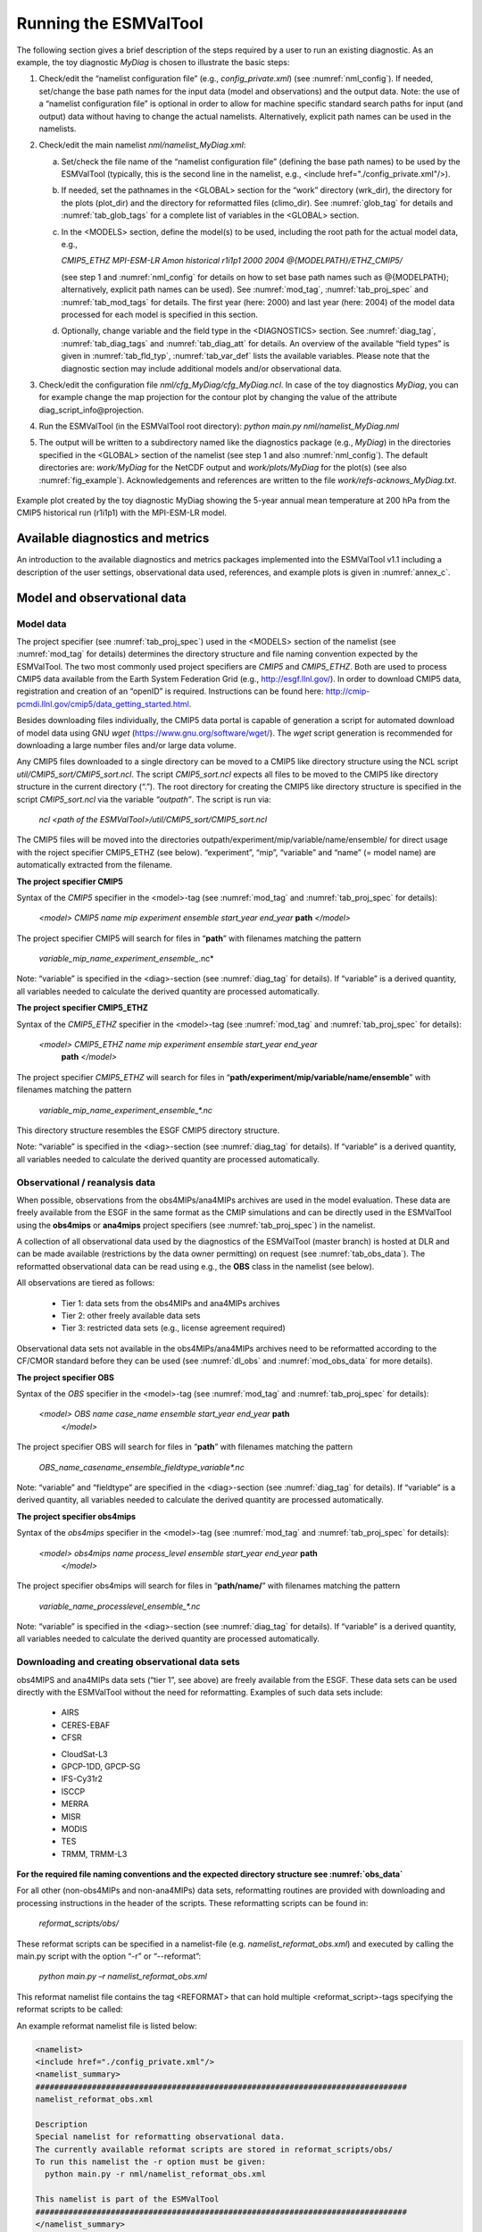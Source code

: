 .. _running:

Running the ESMValTool
**********************

The following section gives a brief description of the steps required by a user to run an existing diagnostic. As an example, the toy diagnostic *MyDiag* is chosen to illustrate the basic steps:

1. Check/edit the “namelist configuration file” (e.g., *config_private.xml*) (see :numref:`nml_config`). If needed, set/change the base path names for the input data (model and observations) and the output data. Note: the use of a “namelist configuration file” is optional in order to allow for machine specific standard search paths for input (and output) data without having to change the actual namelists. Alternatively, explicit path names can be used in the namelists.

2. Check/edit the main namelist *nml/namelist_MyDiag.xml*:

   a. Set/check the file name of the “namelist configuration file” (defining the base path names) to be used by the ESMValTool (typically, this is the second line in the namelist, e.g., <include href="./config_private.xml"/>).

   b. If needed, set the pathnames in the <GLOBAL> section for the “work” directory (wrk_dir), the directory for the plots (plot_dir) and the directory for reformatted files (climo_dir). See :numref:`glob_tag` for details and :numref:`tab_glob_tags` for a complete list of variables in the <GLOBAL> section.

   c. In the <MODELS> section, define the model(s) to be used, including the root path for the actual model data, e.g.,

      *CMIP5_ETHZ MPI-ESM-LR Amon historical r1i1p1 2000 2004 @{MODELPATH}/ETHZ_CMIP5/*

      (see step 1 and :numref:`nml_config` for details on how to set base path names such as @{MODELPATH}; alternatively, explicit path names can be used). See :numref:`mod_tag`, :numref:`tab_proj_spec` and :numref:`tab_mod_tags` for details. The first year (here: 2000) and last year (here: 2004) of the model data processed for each model is specified in this section.

   d. Optionally, change variable and the field type in the <DIAGNOSTICS> section. See :numref:`diag_tag`, :numref:`tab_diag_tags` and :numref:`tab_diag_att` for details. An overview of the available “field types” is given in :numref:`tab_fld_typ`, :numref:`tab_var_def` lists the available variables. Please note that the diagnostic section may include additional models and/or observational data. 

3. Check/edit the configuration file *nml/cfg_MyDiag/cfg_MyDiag.ncl*. In case of the toy diagnostics *MyDiag*, you can for example change the map projection for the contour plot by changing the value of the attribute diag_script_info\@projection.

4. Run the ESMValTool (in the ESMValTool root directory): *python main.py nml/namelist_MyDiag.nml*

5. The output will be written to a subdirectory named like the diagnostics package (e.g., *MyDiag*) in the directories specified in the <GLOBAL> section of the namelist (see step 1 and also :numref:`nml_config`). The default directories are: *work/MyDiag* for the NetCDF output and *work/plots/MyDiag* for the plot(s) (see also :numref:`fig_example`). Acknowledgements and references are written to the file *work/refs-acknows_MyDiag.txt*.

.. _fig_example:
.. figure::  ../../source/figures/example_figure3.png
   :align:   center
   :width:   50%
   
   Example plot created by the toy diagnostic MyDiag showing the
   5-year annual mean temperature at 200 hPa from the CMIP5 historical run
   (r1i1p1) with the MPI-ESM-LR model.

Available diagnostics and metrics
=================================

An introduction to the available diagnostics and metrics packages implemented into the ESMValTool v1.1 including a description of the user settings, observational data used, references, and example plots is given in :numref:`annex_c`.


Model and observational data
============================


Model data
----------

The project specifier (see :numref:`tab_proj_spec`) used in the <MODELS> section of the
namelist (see :numref:`mod_tag` for details) determines the directory structure and
file naming convention expected by the ESMValTool. The two most commonly used
project specifiers are *CMIP5* and *CMIP5_ETHZ*. Both are used to process
CMIP5 data available from the Earth System Federation Grid (e.g.,
http://esgf.llnl.gov/). In order to download CMIP5 data, registration and
creation of an “openID” is required. Instructions can be found here: http://cmip-pcmdi.llnl.gov/cmip5/data_getting_started.html. 

Besides downloading files individually, the CMIP5 data portal is capable of
generation a script for automated download of model data using GNU *wget* (https://www.gnu.org/software/wget/). The *wget* script generation is recommended for downloading a large number files and/or large data volume. 

Any CMIP5 files downloaded to a single directory can be moved to a CMIP5 like directory structure using the NCL script *util/CMIP5_sort/CMIP5_sort.ncl*. The script *CMIP5_sort.ncl* expects all files to be moved to the CMIP5 like directory structure in the current directory (“.”). The root directory for creating the CMIP5 like directory structure is specified in the script *CMIP5_sort.ncl* via the variable *“outpath”*. The script is run via:

    *ncl <path of the ESMValTool>/util/CMIP5_sort/CMIP5_sort.ncl*  

The CMIP5 files will be moved into the directories outpath/experiment/mip/variable/name/ensemble/ for direct usage with the roject specifier CMIP5_ETHZ (see below). “experiment”, “mip”, “variable” and “name” (= model name) are automatically extracted from the filename.


**The project specifier CMIP5**

Syntax of the *CMIP5* specifier in the <model>-tag (see :numref:`mod_tag` and :numref:`tab_proj_spec`
for details):

    *<model> CMIP5 name mip experiment ensemble start_year end_year* **path** *</model>*

The project specifier CMIP5 will search for files in “**path**” with filenames
matching the pattern

	 *variable_mip_name_experiment_ensemble_*.nc*

Note: “variable” is specified in the <diag>-section (see :numref:`diag_tag` for
details). If “variable” is a derived quantity, all variables needed to
calculate the derived quantity are processed automatically.

**The project specifier CMIP5_ETHZ**

Syntax of the *CMIP5_ETHZ* specifier in the <model>-tag (see :numref:`mod_tag` and
:numref:`tab_proj_spec` for details):

      *<model> CMIP5_ETHZ name mip experiment ensemble start_year end_year*
       **path** *</model>*

The project specifier *CMIP5_ETHZ* will search for files in
“**path/experiment/mip/variable/name/ensemble**” with filenames matching the
pattern

	:emphasis:`variable_mip_name_experiment_ensemble_*.nc`

This directory structure resembles the ESGF CMIP5 directory structure.

Note: “variable” is specified in the <diag>-section (see :numref:`diag_tag` for
details). If “variable” is a derived quantity, all variables needed to
calculate the derived quantity are processed automatically.



.. _obs_data:
Observational / reanalysis data
-------------------------------

When possible, observations from the obs4MIPs/ana4MIPs archives are used in
the model evaluation. These data are freely available from the ESGF in the
same format as the CMIP simulations and can be directly used in the ESMValTool
using the **obs4mips** or **ana4mips** project specifiers (see :numref:`tab_proj_spec`) in the
namelist.

A collection of all observational data used by the diagnostics of the
ESMValTool (master branch) is hosted at DLR and can be made available
(restrictions by the data owner permitting) on request (see :numref:`tab_obs_data`). The
reformatted observational data can be read using e.g., the **OBS** class in the
namelist (see below).

All observations are tiered as follows:

    • Tier 1: data sets from the obs4MIPs and ana4MIPs archives

    • Tier 2: other freely available data sets

    • Tier 3: restricted data sets (e.g., license agreement required)

Observational data sets not available in the obs4MIPs/ana4MIPs archives need
to be reformatted according to the CF/CMOR standard before they can be used
(see :numref:`dl_obs` and :numref:`mod_obs_data` for more details).

**The project specifier OBS**

Syntax of the *OBS* specifier in the <model>-tag (see :numref:`mod_tag` and :numref:`tab_proj_spec`
for details):

    *<model> OBS name case_name ensemble start_year end_year* **path**
     *</model>*

The project specifier OBS will search for files in “**path**” with filenames
matching the pattern

	:emphasis:`OBS_name_casename_ensemble_fieldtype_variable*.nc`

Note: “variable” and “fieldtype” are specified in the <diag>-section (see
:numref:`diag_tag` for details). If “variable” is a derived quantity, all variables
needed to calculate the derived quantity are processed automatically.

**The project specifier obs4mips**

Syntax of the *obs4mips* specifier in the <model>-tag (see :numref:`mod_tag` and :numref:`tab_proj_spec` for details):

   *<model> obs4mips name process_level ensemble start_year end_year* **path**
    *</model>*

The project specifier obs4mips will search for files in “**path/name/**” with
filenames matching the pattern
	  
	 :emphasis:`variable_name_processlevel_ensemble_*.nc`

Note: “variable” is specified in the <diag>-section (see :numref:`diag_tag` for
details). If “variable” is a derived quantity, all variables needed to
calculate the derived quantity are processed automatically.

.. _dl_obs:
Downloading and creating observational data sets
------------------------------------------------

obs4MIPS and ana4MIPs data sets (“tier 1”, see above) are freely available
from the ESGF. These data sets can be used directly with the ESMValTool
without the need for reformatting. Examples of such data sets include:

	* AIRS
	* CERES-EBAF
	* CFSR
	• CloudSat-L3
	• GPCP-1DD, GPCP-SG
	• IFS-Cy31r2
	• ISCCP
	• MERRA
	• MISR
	• MODIS
	• TES
	• TRMM, TRMM-L3

**For the required file naming conventions and the expected directory structure see :numref:`obs_data`**

For all other (non-obs4MIPs and non-ana4MIPs) data sets, reformatting routines
are provided with downloading and processing instructions in the header of the
scripts. These reformatting scripts can be found in:

	 *reformat_scripts/obs/*
	    
These reformat scripts can be specified in a namelist-file
(e.g. *namelist_reformat_obs.xml*) and executed by calling the main.py script
with the option “-r” or “--reformat”: 

     *python main.py –r namelist_reformat_obs.xml*

This reformat namelist file contains the tag <REFORMAT> that can hold multiple
<reformat_script>-tags specifying the reformat scripts to be called: 

.. code-block:: xml
     <REFORMAT>
     <reformat_script> /PATH/TO/REFORMATSCRIPT</reformat_script>
     </REFORMAT>

An example reformat namelist file is listed below: 

.. code-block:: xml 

     <namelist>
     <include href="./config_private.xml"/>
     <namelist_summary>
     ###############################################################################
     namelist_reformat_obs.xml
     
     Description 
     Special namelist for reformatting observational data. 
     The currently available reformat scripts are stored in reformat_scripts/obs/
     To run this namelist the -r option must be given:
       python main.py -r nml/namelist_reformat_obs.xml
     
     This namelist is part of the ESMValTool
     ###############################################################################
     </namelist_summary>
     
     <REFORMAT>
     <reformat_script id=obs_1>./reformat_scripts/obs/reformat_obs_1.ncl </reformat_script>
     <reformat_script id=obs_2>./reformat_scripts/obs/reformat_obs_2.ncl </reformat_script>
     <reformat_script id=obs_3>./reformat_scripts/obs/reformat_obs_3.ncl </reformat_script>
     
     <reformat_script id=obs_N>./reformat_scripts/obs/reformat_obs_N.ncl </reformat_script>
     </REFORMAT>
     
     </namelist>

A list of available data sets and their corresponding reformatting routines
are given in :numref:`tab_obs_data`.

   **Table S9** Observational data for use with the ESMValTool. See headers of the
   reformatting routines for downloading and processing instructions.

.. _tab_obs_data:
.. tabularcolumns:: |p{1.8cm}|p{0.6cm}|p{2.3cm}|p{1.6cm}|p{1.5cm}|p{1.9cm}|p{4.2cm}|

+--------------------+---------+-------------------------------+---------------------+-------------+----------------+-------------------------------+
| **Name**           |**Tier** |**Description**                | **Variables**       | **Type**    | **Time range** | **Script name**               |
+====================+=========+===============================+=====================+=============+================+===============================+
|**ACCESS**          | 3       |Aerosol vertical profiles      | mmrbc               | Campaign    | --             | reformat_obs_ACCESS.ncl       |
+--------------------+---------+-------------------------------+---------------------+-------------+----------------+-------------------------------+
|**ACCESS-2**        | 3       |Aerosol vertical profiles      | conccnd5, conccnd10 | Campaign    | 2014-2014      | reformat_obs_ACCESS-2.ncl     |
+--------------------+---------+-------------------------------+---------------------+-------------+----------------+-------------------------------+
|**AERONET**         | 2       |Aerosol optical depth at 550nm | od550aer            | Ground      | 1992-2012      | reformat_obs_AERONET.ncl      |
+--------------------+---------+-------------------------------+---------------------+-------------+----------------+-------------------------------+
|**AIRS**            | 1       |relative humidity, temperature | hur, hus, ta        | Satellite   | 2003-2010      | none (obs4MIPS)               |
+--------------------+---------+-------------------------------+---------------------+-------------+----------------+-------------------------------+
|**Asmi11**          | 2       |Aerosol size distributions     | sizecnSTP           | Ground      | 2009-2010      | reformat_obs_Asmi11.ncl       |
+--------------------+---------+-------------------------------+---------------------+-------------+----------------+-------------------------------+
|**AURA-MLS-OMI**    | 2       |Tropospheric column ozone      | tropoz              | Satellite   | 2005-2013      | reformat_obs_AURA-MLS-OMI.ncl |
+--------------------+---------+-------------------------------+---------------------+-------------+----------------+-------------------------------+
|**AURA-TES**        | 2       |Ozone mixing ration            | vmro3               | Satellite   | 2005-2009      | reformat_obs_AURA-TES.ncl     |
+--------------------+---------+-------------------------------+---------------------+-------------+----------------+-------------------------------+
|**BDBP**            | 3       |zonally averaged ozone profiles| tro3prof            | Ozone sondes| 1979-2007      | reformat_obs_BDBP.ncl         |
+--------------------+---------+-------------------------------+---------------------+-------------+----------------+-------------------------------+
|**CARSNET**         | 2       |Aerosol optical depth at 550 nm| od550aer            | Ground      | 2002-2013      | reformat_obs_CARSNET.ncl      |
+--------------------+---------+-------------------------------+---------------------+-------------+----------------+-------------------------------+
|**CASTNET**         | 2       |Aerosol surface level          | concso4, concso3,   | Ground      | S1987-2012     | reformat_obs_CASTNET.ncl      |
|                    |         |concentration                  | concnh4             |             |                |                               |
+--------------------+---------+-------------------------------+---------------------+-------------+----------------+-------------------------------+
|**CERES**           | 3       |CERES synoptic data (radiative |rsuscs, rsus, rsdscs,| Satellite   | 2004           |reformat_obs_CERES-SYN1deg     |
|                    |         |fluxes at surface, toa)        |rsds, rluscs, rlus,  |             |                |-SFC.bash, reformat_obs_CERES- |
|                    |         |                               |rldscs, rlds, rsutcs,|             |                |SYN1deg-TOA.bash               |
|                    |         |                               |rsut, rlutcs, rlut   |             |                |                               |
+--------------------+---------+-------------------------------+---------------------+-------------+----------------+-------------------------------+
|**CFSR**            | 1       | Surface pressure              | psl                 | Reanalysis  | 2013           | none (obs4MIPs)               |
+--------------------+---------+-------------------------------+---------------------+-------------+----------------+-------------------------------+
|**CIRRUS**          | 3       | Aerosol vertical profiles     | mmrbc, mmrbcfree    | Campaign    | late Nov. 2006 | reformat_obs_CIRRUS.ncl       |
+--------------------+---------+-------------------------------+---------------------+-------------+----------------+-------------------------------+
|**CLARA-A2**        | 2       | Cloud cover                   | clt                 | Satellite   | 1982-2015      | contact ESMValtool development|
|                    |         |                               |                     |             |                | team                          |
+--------------------+---------+-------------------------------+---------------------+-------------+----------------+-------------------------------+
|**CloudSat**        | 1       | Cloud cover                   | clt                 | Satellite   | 2006-2010      | reformat_obs_cloudsat.bash    |
+--------------------+---------+-------------------------------+---------------------+-------------+----------------+-------------------------------+
|**CMAP**            | 2       | Precipitation                 | pr                  | merged      | 1980-2013      | reformat_obs_CMAP.ncl         |
|                    |         |                               |                     | analysis    |                |                               |
+--------------------+---------+-------------------------------+---------------------+-------------+----------------+-------------------------------+
|**Concert**         | 3       | Aerosol vertical profiles     | mmrbc, conccnSTP14  | Campaign    | --             | reformat_obs_CONCERT.ncl      |
+--------------------+---------+-------------------------------+---------------------+-------------+----------------+-------------------------------+
|**CR-AVE**          | 3       | Aerosol vertical profiles     | mmrbc               | Campaign    | --             | reformat_obs_CR-AVE.ncl       |
+--------------------+---------+-------------------------------+---------------------+-------------+----------------+-------------------------------+
|**CRU**             | 3       | Surface temperature,          | tas, pr             | Reanalysis  | 1901-2006      | reformat_obs_CRU.ncl          |
|                    |         | precipitation                 |                     |             |                |                               |
+--------------------+---------+-------------------------------+---------------------+-------------+----------------+-------------------------------+
|**DC3**             | 3       | Aerosol vertical profiles     | mmrbc               | Campaign    | --             | reformat_obs_DC3.ncl          |
+--------------------+---------+-------------------------------+---------------------+-------------+----------------+-------------------------------+
|**Dong08-ARGO**     | 2       | Derived ocean mixed layer     | mlotst              | Campaign    | 2001-2006      | reformat_obs_Dong08-ARGO-     |
|                    |         | depth                         |                     |             |                | monthly.ncl                   |
+--------------------+---------+-------------------------------+---------------------+-------------+----------------+-------------------------------+
|**EANET**           | 3       | Aerosol surface level         | concso4, consco3,   | Ground      | 2001-2005      | reformat_obs_EANET.ncl        |
|                    |         | concentrations                | concnh4             |             |                |                               |
+--------------------+---------+-------------------------------+---------------------+-------------+----------------+-------------------------------+
|**EMEP**            | 2       | Aerosol surface level         | concso4, concno3,   | Ground      | 1970-2012      |reformat_obs_EMEP.csh          |
|                    |         | concentration                 | concnh4, concnh4,   |             |                |                               |
|                    |         |                               | concpm2p5, concpm10 |             |                |                               |
+--------------------+---------+-------------------------------+---------------------+-------------+----------------+-------------------------------+
|**Emmons**          | 2       | Vertical profiles of gases    | various             | Campaign    | variable       | reformat_obs_Emmons.csh       |
|                    |         |                               |                     |             |                |                               |
+--------------------+---------+-------------------------------+---------------------+-------------+----------------+-------------------------------+
|**ERA-40**          | 3       | essential climate variables   | ta, ua              | Reanalysis  | 1960-2001      |                               |
+--------------------+---------+-------------------------------+---------------------+-------------+----------------+-------------------------------+
|**ERA-Interim**     | 3       | Basic climate parameters      | ta, ua, va, zg, hus,| Reanalysis  | 1979-2012      |reformat_obs_ERA-Interim.ncl,  |
|                    |         |                               | tas, tos, ps, psl,  |             |                |reformat_obs_ERA-Interim-      |
|                    |         |                               | tauu, tauv, clwvi,  |             |                |surffluxes.ncl                 |
|                    |         |                               | clivi, sftif        |             |                |                               |
+--------------------+---------+-------------------------------+---------------------+-------------+----------------+-------------------------------+
|**ERA-Interim**     | 3       | Basic climate parameters,     | pr, evspsbl, hfls,  | Forecast    | 2000-2005      |reformat_obs_ERA-Interim-surffl|
|**fluxes**          |         | surface fluxes                | hfss, rsns, rlns    |             |                |uxes.ncl                       |
+--------------------+---------+-------------------------------+---------------------+-------------+----------------+-------------------------------+
|**ESACCI-AEROSOL**  | 2       | Aerosol optical depth at 550  | od550aer, od870aer, | Satellite   | 1997-2011      |reformat_obs_ESACCI-AEROSOL.ncl|
|                    |         | nm                            | od550lt1aer,        |             |                |                               |
|                    |         |                               | abs550aer,          |             |                |                               |
|                    |         |                               | od550aer-Stderr,    |             |                |                               |
|                    |         |                               | od870aer-Stderr     |             |                |                               |
+--------------------+---------+-------------------------------+---------------------+-------------+----------------+-------------------------------+
|**ESACCI-CLOUD**    | 2       | Total cloud fraction, Liquid  | clt, clwvi, clivi,  | Satellite   | 2007-2009      |reformat_obs_ESACCI-CLOUD.ncl  |
|                    |         | water path, Ice water path    | lwpStderr, iwpStderr|             |                |                               |
|                    |         |                               | , cltStderr         |             |                |                               |
+--------------------+---------+-------------------------------+---------------------+-------------+----------------+-------------------------------+
|**ESACCI-GHG**      | 2       | column averaged CO\ :sub:`2`\ | xco2, xco2Stderr,   | Satellite   | 2003-2014      |reformat_obs_ESACCI-GHG.ncl    |
|                    |         | and CH\ :sub:`4`              | xch4, xch4Stderr    |             |                |                               |
+--------------------+---------+-------------------------------+---------------------+-------------+----------------+-------------------------------+
|**ESACCI-OZONE**    | 2       | Total ozone column,           | toz, tro3prof,      | Satellite   | 2007-2008      |reformat_obs_ESACCI-OZONE.ncl, |
|                    |         | Tropospheric column ozone,    | tozStderr,          |             |                |reformat_obs_ESACCI-OZONE-     |
|                    |         | Ozone mixing ratio            | tro3Stderr          |             |                |PL.ncl                         |
+--------------------+---------+-------------------------------+---------------------+-------------+----------------+-------------------------------+
|**ESACCI-SIC**      | 2       | Sea ice concentrationtoz      | sic, sicStderr      | Satellite   | 2003-2010      |reformat_obs_ESACCI-SIC.ncl    |
+--------------------+---------+-------------------------------+---------------------+-------------+----------------+-------------------------------+
|**ESACCI-**         | 2       | Degree of saturation          | dos, dosStderr,     | Satellite   | 1988-2008      |reformat_obs_ESACCI-           |
|**SOILMOISTURE**    |         |                               | sm, smStderr        |             |                |SOILMOISTURE.ncl               |
+--------------------+---------+-------------------------------+---------------------+-------------+----------------+-------------------------------+
|**ESACCI-SST**      | 2       | Sea surface temperature (saved| ts, tsStderr        | Satellite/  | 1992-2010      |reformat_obs_ESACCI-SST.ncl    |
|                    |         | as skin temperature)          |                     | Analysis    |                |                               |
+--------------------+---------+-------------------------------+---------------------+-------------+----------------+-------------------------------+
|**ESRL**            | 2       | CO\ :sub:`2`\  surface level  | co2                 | Ground      | 1973-2012      |reformat_obs_ESRL.ncl          |
|                    |         | concentrations                |                     |             |                |                               |
+--------------------+---------+-------------------------------+---------------------+-------------+----------------+-------------------------------+
|**ETH-SOM-FFN**     | 2       | pCO\ :sub:`2`\  ocean surface | spco2               | --          | 1998-2011      |reformat_obs_ETH-SOM-FFN.ncl   |
+--------------------+---------+-------------------------------+---------------------+-------------+----------------+-------------------------------+
|**GCP**             | 2       | CO\ :sub:`2`\  exchange       | co2flux, fgco2, nbp | Reanalysis  | 1959-2011      |reformat_obs_GCP.ncl           |
+--------------------+---------+-------------------------------+---------------------+-------------+----------------+-------------------------------+
|**GLOBAL-VIEW**     | 2       | CO surface level              | vmrco               | Ground      | 1991-2008      |reformat_obs_GLOBAL-VIEW.ncl   |
|                    |         | concentrations                |                     |             |                |                               |
+--------------------+---------+-------------------------------+---------------------+-------------+----------------+-------------------------------+
|**GPCC**            | 2       | Precipitation                 | pr                  | Reanalysis  | 1901-2010      |reformat_obs_GPCC.ncl          |
+--------------------+---------+-------------------------------+---------------------+-------------+----------------+-------------------------------+
|**GPCP**            | 1       | Precipitation                 | pr, prStderr        | --          | 1979-2013      | none (obs4MIPs)               |
+--------------------+---------+-------------------------------+---------------------+-------------+----------------+-------------------------------+
|**GTO-ECV**         | 3       | Total column ozone            | toz                 | Satellite   | 1996-2010      |reformat_obs_GTO-ECV.ncl       |
+--------------------+---------+-------------------------------+---------------------+-------------+----------------+-------------------------------+
|**HadCRUT**         | 2       | Near-surface air temperature  | tas                 | Ground      | 1850-2013      |reformat_obs_HadCRUT.ncl       |
|                    |         |                               |                     |             |                |reformat_obs_HadCRUT4.ncl      |
+--------------------+---------+-------------------------------+---------------------+-------------+----------------+-------------------------------+
|**HadISST**         | 2       | Sea ice concentrations and    | sic, ts             | Reanalysis  | 1870-2014      |reformat_obs_HadISST.ncl       |
|                    |         | sea surface temperatures      |                     |             |                |                               |
+--------------------+---------+-------------------------------+---------------------+-------------+----------------+-------------------------------+
|**HALOE**           | 2       | Water vapour mixing ratio     | vmrh2o              | Satellite   | 1991-2002      |reformat_obs_HALOE.ncl         |
+--------------------+---------+-------------------------------+---------------------+-------------+----------------+-------------------------------+
|**HIPPO**           | 3       | Aerosol vertical profiles     | mmrbc               | Campaign    | --             |reformat_obs_HIPPO.ncl         |
+--------------------+---------+-------------------------------+---------------------+-------------+----------------+-------------------------------+
|**HWSD**            | 2       | Soil carbon content           | cSoil               | Ground      | 2000           |                               |
+--------------------+---------+-------------------------------+---------------------+-------------+----------------+-------------------------------+
|**IFS-Cy31r2**      | 1       | Surface pressure              | psl                 | Reanalysis  | 1979-2013      | none (obs4MPIs)               |
+--------------------+---------+-------------------------------+---------------------+-------------+----------------+-------------------------------+
|**IMPROVE**         | 2       | Aerosol surface level         | concso4, concno3,   | Ground      | 1988-2011      | reformat_obs_IMPROVE.ncl      |
|                    |         | concentrations                | concnh4, concbc,    |             |                |                               |
|                    |         |                               | concoa, concpm2p5,  |             |                |                               |
|                    |         |                               | concpm10            |             |                |                               |
+--------------------+---------+-------------------------------+---------------------+-------------+----------------+-------------------------------+
|**INCA**            | 3       | Aerosol vertical profiles     | conccnSTP5,         | Campaign    | --             | reformat_obs_INCA.ncl         |
|                    |         |                               | conccnSTP14,        |             |                |                               |
|                    |         |                               | conccnSTP120        |             |                |                               |
+--------------------+---------+-------------------------------+---------------------+-------------+----------------+-------------------------------+
|**ISCCP**           | 1       | Cloud properties              | albisccp, clisccp,  | Satellite   | 1984-2007      | none (obs4MPIs)               |
|                    |         |                               | cltisccp, cttisccp  |             |                |                               |
+--------------------+---------+-------------------------------+---------------------+-------------+----------------+-------------------------------+
|**ISCCP-FD-SRF**    | 2       | Clear-sky radiative fluxes    | rsdscs, rsuscs      | Satellite   | 1984-2009      |                               |
+--------------------+---------+-------------------------------+---------------------+-------------+----------------+-------------------------------+
|**JMA-TRANSCOM**    | 3       | CO\ :sub:`2`\  exchange       | nbp, fgco2          | Reanalysis  | 1985-2008      |                               |
+--------------------+---------+-------------------------------+---------------------+-------------+----------------+-------------------------------+
|**LACE**            | 2       | Aerosol size distributions    | sizecn              | Campaign    | --             | reformat_obs_LACE.ncl         |
+--------------------+---------+-------------------------------+---------------------+-------------+----------------+-------------------------------+
|**LAI3g**           | 3       | Leaf area index               | LAI                 | Reanalysis  | 1982-2010      |                               |
+--------------------+---------+-------------------------------+---------------------+-------------+----------------+-------------------------------+
|**LandFlux-EVAL**   | 3       | Evapotranspi-ration           | et, et-sd           | Synthesis   | 1989-2005      | reformat_obs_landflux-eval.ncl|
|                    |         |                               |                     | product     |                |                               |
|                    |         |                               |                     | (model +    |                |                               |
|                    |         |                               |                     | observa-    |                |                               |
|                    |         |                               |                     | tions)      |                |                               |
+--------------------+---------+-------------------------------+---------------------+-------------+----------------+-------------------------------+
|**MERRA**           | 1       | Precipitation                 | pr                  | Reanalysis  | 1979-2011      | none (obs4MPIs)               |
+--------------------+---------+-------------------------------+---------------------+-------------+----------------+-------------------------------+
|**MISR**            | 1       | Aerosol optical depth         | od550aer            | Satellite   | 2001-2012      | none (obs4MPIs)               |
+--------------------+---------+-------------------------------+---------------------+-------------+----------------+-------------------------------+
|**MLS**             | 1       | humidity, temperature         | hus, husStderr,     | Satellite   | 2005-2010      | none (obs4MPIs)               |
|                    |         |                               | ta, taStderr        |             |                |                               |
+--------------------+---------+-------------------------------+---------------------+-------------+----------------+-------------------------------+
|**MODIS-CFMIP**     | 2       | Ice water path                | clivi               | Satellite   | 2003-2014      | reformat_obs_MODIS-CFMIP.ncl  |
+--------------------+---------+-------------------------------+---------------------+-------------+----------------+-------------------------------+
|**MODIS_ L3_C6**    | 2       | Ice water path, liquid water  | clivi, clwvi, clt,  | Satellite   | 2003-2014      | reformat_obs_MODIS-L3-C6.ncl  |
|                    |         | path, total cloud cover,      | od550aer            |             |                |                               |
|                    |         | aerosol optical depth         |                     |             |                |                               |
+--------------------+---------+-------------------------------+---------------------+-------------+----------------+-------------------------------+
|**MTE**             | 2       | Gross primary productivity of | gpp                 | Reanalysis  | 1982-2008      |                               |
|                    |         | carbon                        |                     |             |                |                               |
+--------------------+---------+-------------------------------+---------------------+-------------+----------------+-------------------------------+
|**NCEP**            | 2       | Essential climate variables   | ta, ua, va, zg, hus,| Reanalysis  | 1948-2012      | reformat_obs_NCEP.ncl,        |
|                    |         |                               | tas                 |             |                | reformat_obs_NCEP-daily.ncl   |
+--------------------+---------+-------------------------------+---------------------+-------------+----------------+-------------------------------+
|**NDP**             | 2       | Vegetation carbon content     | cVeg                | Ground      | 2000           |                               |
+--------------------+---------+-------------------------------+---------------------+-------------+----------------+-------------------------------+
|**NIWA**            | 3       | Total column ozone            | toz                 | Reanalysis  | 1980-2010      | reformat_obs_NIWA.ncl         |
+--------------------+---------+-------------------------------+---------------------+-------------+----------------+-------------------------------+
|**NOAA interpola-** | 2       | Interpolated outgoing         | rlut                | Satellite   | 1975-2013      | reformat_obs_NOAA-PSD-        |
|**ted OLD**         |         | longwave radiation            |                     |             |                | Interp.ncl                    |
+--------------------+---------+-------------------------------+---------------------+-------------+----------------+-------------------------------+
|**NSIDC**           | 2       | Sea ice concentrations        | sic                 | Satellite   | 1978-2010      | reformat_obs_NSIDC.ncl        |
+--------------------+---------+-------------------------------+---------------------+-------------+----------------+-------------------------------+
|**PATMOS**          | 2       | Cloud cover                   | clt                 | Satellite   | 1982-2014      | *contact ESMValtool*          |
|                    |         |                               |                     |             |                | *development team*            |
+--------------------+---------+-------------------------------+---------------------+-------------+----------------+-------------------------------+
|**Putaud**          | 2       | Aerosol size distributions    | sizecn              | Campaign    | --             | reformat_obs_Putaud.ncl       |
+--------------------+---------+-------------------------------+---------------------+-------------+----------------+-------------------------------+
|**SALTRACE**        | 3       | Aerosol vertical profiles     | mmrbc               | Campaign    | --             | reformat_obs_SALT-RACE.ncl    |
+--------------------+---------+-------------------------------+---------------------+-------------+----------------+-------------------------------+
|**SeaWIFS**         | 2       | Ocean biochemistry            | chl                 |             | 1997-2010      | reformat_obs_SeaWIFS.csh      |
+--------------------+---------+-------------------------------+---------------------+-------------+----------------+-------------------------------+
|**SOCAT**           | 2       | Ocean surface CO\ :sub:`2`    | spco2               |             | 1970-2011      | reformat_obs_SOCAT.csh        |
+--------------------+---------+-------------------------------+---------------------+-------------+----------------+-------------------------------+
|**SRB**             | 2       | Radiative fluxes              | rsut, rlut, rlutcs  | Satellite   | 1983-2007      | reformat_obs_SRB.ncl          |
+--------------------+---------+-------------------------------+---------------------+-------------+----------------+-------------------------------+
|**SSMI-MERIS**      | 1       | Water vapour path             | prw, prwStderr      | Satellite   | 2003-2008      | none (obs4MIPs)               |
+--------------------+---------+-------------------------------+---------------------+-------------+----------------+-------------------------------+
|**takahashi14**     | 2       | Ocean biogeochemistry         | talk                |             | 2005           | reformat_obs_takahashi14.csh  |
+--------------------+---------+-------------------------------+---------------------+-------------+----------------+-------------------------------+
|**TC4**             | 3       | Aerosol vertical profiles     | mmrbc               | Campaign    | --             | reformat_obs_TC4.ncl          |
+--------------------+---------+-------------------------------+---------------------+-------------+----------------+-------------------------------+
|**TES**             | 1       | Ozone                         | tro3                |             | 2006-2009      | reformat_obs_TES.ncl          |
+--------------------+---------+-------------------------------+---------------------+-------------+----------------+-------------------------------+
|**Texas**           | 3       | Aerosol vertical profiles     | mmrbc, mmraer       | Campaign    | --             | reformat_obs_Texas.ncl        |
+--------------------+---------+-------------------------------+---------------------+-------------+----------------+-------------------------------+
|**Tilmes**          | 2       | Ozone mixing ratios           | vmro3               | in-situ     | 1995-2009      | reformat_obs_Tilmes.ncl       |
+--------------------+---------+-------------------------------+---------------------+-------------+----------------+-------------------------------+
|**TOMS**            | 2       | Total ozone column            | toz                 | Satellite   | 1990           |                               |
+--------------------+---------+-------------------------------+---------------------+-------------+----------------+-------------------------------+
|**TRMM-3B42**       | 2       | Precipitation                 | pr                  | Satellite   | 1998-2014      | reformat_obs_TRMM-3B42-       |
|                    |         |                               |                     |             |                | daily.ncl, reformat_obs_TRMM- |
|                    |         |                               |                     |             |                | 3B42-3hourly.ncl              |
+--------------------+---------+-------------------------------+---------------------+-------------+----------------+-------------------------------+
|**UCN-Pacific**     | 3       | Aerosol vertical profiles     | conccnSTP3          | Campaign    | --             | reformat_obs_UCN-Pacific.ncl  |
+--------------------+---------+-------------------------------+---------------------+-------------+----------------+-------------------------------+
|**UWisc**           | 3       | Liquid water path             | clwvi, lwpStderr    | Satellite   | 1988-2007      | reformat_obs_UWisc.ncl        |
+--------------------+---------+-------------------------------+---------------------+-------------+----------------+-------------------------------+
|**WHOI-OAFlux**     | 2       | Global ocean heat flux and    | hfls, hfss          | Analysis    | 1958-2013      | reformat_obs_WHOI-OAFlux.ncl  |
|                    |         | evaporation                   |                     |             |                |                               |
+--------------------+---------+-------------------------------+---------------------+-------------+----------------+-------------------------------+
|**WOA09**           | 2       | Climatological ocean fields   | so, sos, to, tos    | Analyzed    | --             | reformat_obs_WOA09.ncl        |
|                    |         |                               |                     | climatology |                |                               |
+--------------------+---------+-------------------------------+---------------------+-------------+----------------+-------------------------------+
|**woa2005**         | 2       | Ocean biogeochemistry         | o2                  |             | 2005           | reformat_obs_woa2005.csh      |
+--------------------+---------+-------------------------------+---------------------+-------------+----------------+-------------------------------+



The acknowledgements log file
=============================

Each diagnostics in the tool automatically generates a log file containing a
list of authors/contributors, details on the projects to be acknowledged and
the reference papers to be cited. It also provides a list of the used model
and observational data with the corresponding references.

The log is created automatically when running the ESMValTool. The log file is
named *refs-acknow_<diagnostics>.txt* and written to the directory defined in
the <GLOBAL> section of the namelist (variable wrk_dir, see section :numref:`glob_tag`),
e.g., *work/refs-acknows_MyDiag.txt* (see also :numref:`running`, step 4).

An example excerpt of an acknowledgements log file is provided below.


**Example**

.. code-block:: xml
 
   ---------------------------------------------------------------------------
   +++++++++++++ ESMValTool REFERENCES and ACKNOWLEDGEMENTS LOG ++++++++++++++
   ---------------------------------------------------------------------------

   Namelist file: namelist_perfmetrics_CMIP5.xml		
   Creation date: Wed Dec 16 22:58:29 CET 2016
   ESMValTool version: 1.1.0
   Host name: ###
   User name: ###

   Licensed under the Apache License, Version 2.0 (the "License"); you may
   not use this file except in compliance with the License. You may obtain
   a copy of the License at

   http://www.apache.org/licenses/LICENSE-2.0

   Unless required by applicable law or agreed to in writing, software
   distributed under the License is distributed on an "AS IS"BASIS,
   WITHOUT WARRANTIES OR CONDITIONS OF ANY KIND, either express or implied.
   See the License for the specific language governing permissions and
   limitations under the License.

   Please acknowledge the use of the ESMValTool.
   Please cite Eyring et al., ESMValTool (v1.0) – a community diagnostic and
   performance metrics tool for routine evaluation of Earth System Models in
   CMIP, Geosci. Model Dev., 2016.
   For the specific diagnostics, see below.


   ===========================================================================
   === perfmetrics_main.ncl ===

   AUTHOR(S): 
   -A- ###

   CONTRIBUTOR(S): 
   -C- ###
   -C- ###
   -C- ###

   REFERENCE(S) FOR THIS DIAGNOSTIC: 
   -R- Please cite Righi et al., Geosci. Model Dev., 8, 733-768
   doi:10.5194/gmd-8-733-2015, 2015.
   -R- Please cite Gleckler et al., J. Geophys. Res., 113, D06104,
   doi:10.1029/2007JD008972, 2008.

   REFERENCE(S) FOR THE OBSERVATIONS: 
   -R- NCEP - Kalnay et al., Bull. Amer. Meteor. Soc., 77, 437-470, 1996.
   -R- ERA-Interim
   -R- AIRS
   -R- CERES-EBAF
   -R- SRB

   ACKNOWLEDGEMENTS FOR THE PROJECTS: 
   -P- EU FP7 project EMBRACE
   -P- DLR project ESMVal

   PREPROCESSING/REFORMATTING (ESMValTool v1.1.0):

      Variable: ta

      Model: ERA-Interim
      Input file(s):
      	(1) OBS_reanaly_ERA-Interim_1_T3M_ta_2000-2001.nc
      	Original source file(s) of all input file(s):
        -S- (1)
    	\@{OBSPATH}/Tier3/ERA-Interim/OBS_ERA-Interim_reanaly_1_T3M_ta.nc
      	Fixes applied to original source file(s): none
    	Reference(s) of original source file(s):
      	(1) Dee, D. P. et al., Q. J. Roy. Meteor. Soc., 137, 553-597,
    	doi:10.1002/qj.828, 2011.

      Model: MPI-ESM-LR
      Input file(s):
      	(1) CMIP5_ETHZ_Amon_historical_MPI-ESM-LR_r1i1p1_T3M_ta_1998-2002.nc
      	Original source file(s) of all input file(s):
        -S- (1) \@{MODELPATH}/ETHZ_CMIP5/historical/Amon/ta/MPI-ESM-LR/r1i1p1/
	    ta_Amon_MPI-ESM-LR_historical_r1i1p1_199001-199912.nc
    	(tracking_id: ea695cd3-6234-4ddf-a68e-b4d82a2e7305) 
        -S- (2) \@{MODELPATH}/ETHZ_CMIP5/historical/Amon/ta/MPI-ESM-LR/r1i1p1/
	    ta_Amon_MPI-ESM-LR_historical_r1i1p1_200001-200512.nc
    	(tracking_id: f9134520-0445-4461-9a48-14d8663dab74) 
      	Fixes applied to original source file(s):
    	./reformat_scripts/fixes/CMIP5_MPI-ESM-LR_fix.ncl

   […]
